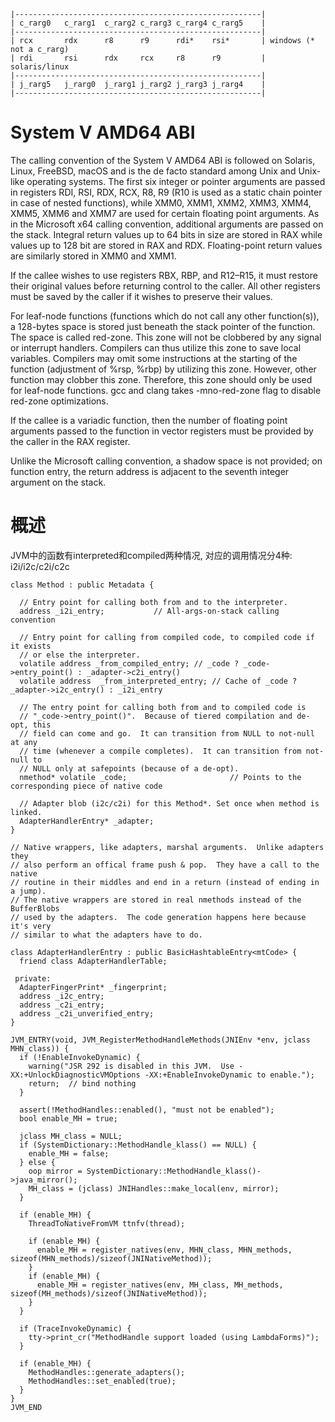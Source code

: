 #+begin_example
     |-------------------------------------------------------|
     | c_rarg0   c_rarg1  c_rarg2 c_rarg3 c_rarg4 c_rarg5    |
     |-------------------------------------------------------|
     | rcx       rdx      r8      r9      rdi*    rsi*       | windows (* not a c_rarg)
     | rdi       rsi      rdx     rcx     r8      r9         | solaris/linux
     |-------------------------------------------------------|
     | j_rarg5   j_rarg0  j_rarg1 j_rarg2 j_rarg3 j_rarg4    |
     |-------------------------------------------------------|
#+end_example

* System V AMD64 ABI
The calling convention of the System V AMD64 ABI is followed on Solaris, Linux, FreeBSD, macOS and is the de facto standard among Unix and Unix-like operating systems. The first six integer or pointer arguments are passed in registers RDI, RSI, RDX, RCX, R8, R9 (R10 is used as a static chain pointer in case of nested functions), while XMM0, XMM1, XMM2, XMM3, XMM4, XMM5, XMM6 and XMM7 are used for certain floating point arguments. As in the Microsoft x64 calling convention, additional arguments are passed on the stack. Integral return values up to 64 bits in size are stored in RAX while values up to 128 bit are stored in RAX and RDX. Floating-point return values are similarly stored in XMM0 and XMM1.

If the callee wishes to use registers RBX, RBP, and R12–R15, it must restore their original values before returning control to the caller. All other registers must be saved by the caller if it wishes to preserve their values.

For leaf-node functions (functions which do not call any other function(s)), a 128-bytes space is stored just beneath the stack pointer of the function. The space is called red-zone. This zone will not be clobbered by any signal or interrupt handlers. Compilers can thus utilize this zone to save local variables. Compilers may omit some instructions at the starting of the function (adjustment of %rsp, %rbp) by utilizing this zone. However, other function may clobber this zone. Therefore, this zone should only be used for leaf-node functions. gcc and clang takes -mno-red-zone flag to disable red-zone optimizations.

If the callee is a variadic function, then the number of floating point arguments passed to the function in vector registers must be provided by the caller in the RAX register.

Unlike the Microsoft calling convention, a shadow space is not provided; on function entry, the return address is adjacent to the seventh integer argument on the stack.

* 概述
  JVM中的函数有interpreted和compiled两种情况, 对应的调用情况分4种: i2i/i2c/c2i/c2c
  #+BEGIN_SRC c++
class Method : public Metadata {

  // Entry point for calling both from and to the interpreter.
  address _i2i_entry;           // All-args-on-stack calling convention

  // Entry point for calling from compiled code, to compiled code if it exists
  // or else the interpreter.
  volatile address _from_compiled_entry; // _code ? _code->entry_point() : _adapter->c2i_entry()
  volatile address  _from_interpreted_entry; // Cache of _code ? _adapter->i2c_entry() : _i2i_entry

  // The entry point for calling both from and to compiled code is
  // "_code->entry_point()".  Because of tiered compilation and de-opt, this
  // field can come and go.  It can transition from NULL to not-null at any
  // time (whenever a compile completes).  It can transition from not-null to
  // NULL only at safepoints (because of a de-opt).
  nmethod* volatile _code;                       // Points to the corresponding piece of native code

  // Adapter blob (i2c/c2i) for this Method*. Set once when method is linked.
  AdapterHandlerEntry* _adapter;
}

// Native wrappers, like adapters, marshal arguments.  Unlike adapters they
// also perform an offical frame push & pop.  They have a call to the native
// routine in their middles and end in a return (instead of ending in a jump).
// The native wrappers are stored in real nmethods instead of the BufferBlobs
// used by the adapters.  The code generation happens here because it's very
// similar to what the adapters have to do.

class AdapterHandlerEntry : public BasicHashtableEntry<mtCode> {
  friend class AdapterHandlerTable;

 private:
  AdapterFingerPrint* _fingerprint;
  address _i2c_entry;
  address _c2i_entry;
  address _c2i_unverified_entry;
}  
  #+END_SRC


#+BEGIN_SRC c++
JVM_ENTRY(void, JVM_RegisterMethodHandleMethods(JNIEnv *env, jclass MHN_class)) {
  if (!EnableInvokeDynamic) {
    warning("JSR 292 is disabled in this JVM.  Use -XX:+UnlockDiagnosticVMOptions -XX:+EnableInvokeDynamic to enable.");
    return;  // bind nothing
  }

  assert(!MethodHandles::enabled(), "must not be enabled");
  bool enable_MH = true;

  jclass MH_class = NULL;
  if (SystemDictionary::MethodHandle_klass() == NULL) {
    enable_MH = false;
  } else {
    oop mirror = SystemDictionary::MethodHandle_klass()->java_mirror();
    MH_class = (jclass) JNIHandles::make_local(env, mirror);
  }

  if (enable_MH) {
    ThreadToNativeFromVM ttnfv(thread);

    if (enable_MH) {
      enable_MH = register_natives(env, MHN_class, MHN_methods, sizeof(MHN_methods)/sizeof(JNINativeMethod));
    }
    if (enable_MH) {
      enable_MH = register_natives(env, MH_class, MH_methods, sizeof(MH_methods)/sizeof(JNINativeMethod));
    }
  }

  if (TraceInvokeDynamic) {
    tty->print_cr("MethodHandle support loaded (using LambdaForms)");
  }

  if (enable_MH) {
    MethodHandles::generate_adapters();
    MethodHandles::set_enabled(true);
  }
}
JVM_END


#+END_SRC